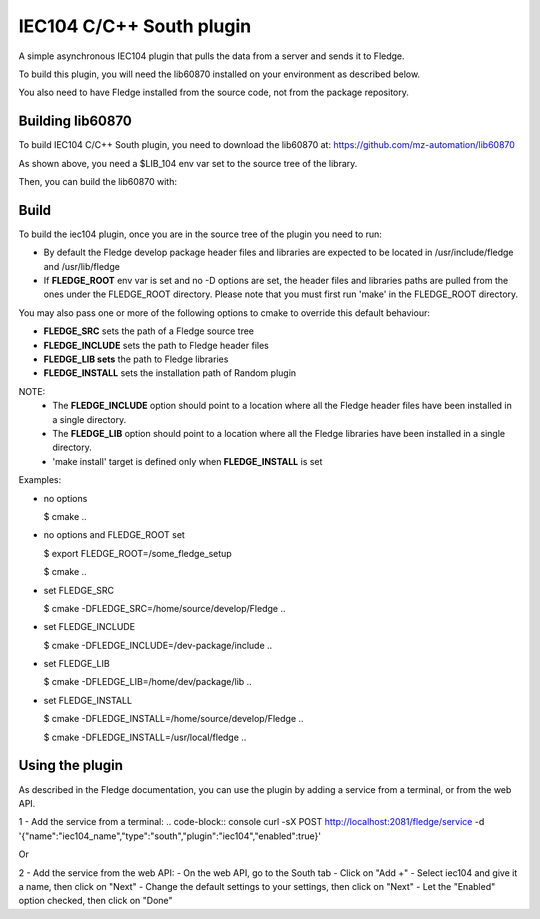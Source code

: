===============================================================================
IEC104 C/C++ South plugin
===============================================================================

A simple asynchronous IEC104 plugin that pulls the data from a server and sends 
it to Fledge.

To build this plugin, you will need the lib60870 installed on your environment
as described below.

You also need to have Fledge installed from the source code, not from the 
package repository.


Building lib60870
-----------------

To build IEC104 C/C++ South plugin, you need to download the lib60870 at: 
https://github.com/mz-automation/lib60870

.. code-block:: console
  $ git clone https://github.com/mz-automation/lib60870.git
  $ cd lib60870
  $ export LIB_104=`pwd`

As shown above, you need a $LIB_104 env var set to the source tree of the 
library.

Then, you can build the lib60870 with:

.. code-block:: console
  $ cd lib60970-C
  $ mkdir build
  $ cd build
  $ cmake ..
  $ make



Build
-----


To build the iec104 plugin, once you are in the source tree of the plugin you need to run:

.. code-block:: console
  $ mkdir build
  $ cd build
  $ cmake ..
  $ make

- By default the Fledge develop package header files and libraries
  are expected to be located in /usr/include/fledge and /usr/lib/fledge
- If **FLEDGE_ROOT** env var is set and no -D options are set,
  the header files and libraries paths are pulled from the ones under the
  FLEDGE_ROOT directory.
  Please note that you must first run 'make' in the FLEDGE_ROOT directory.

You may also pass one or more of the following options to cmake to override 
this default behaviour:

- **FLEDGE_SRC** sets the path of a Fledge source tree
- **FLEDGE_INCLUDE** sets the path to Fledge header files
- **FLEDGE_LIB sets** the path to Fledge libraries
- **FLEDGE_INSTALL** sets the installation path of Random plugin

NOTE:
 - The **FLEDGE_INCLUDE** option should point to a location where all the Fledge 
   header files have been installed in a single directory.
 - The **FLEDGE_LIB** option should point to a location where all the Fledge
   libraries have been installed in a single directory.
 - 'make install' target is defined only when **FLEDGE_INSTALL** is set

Examples:

- no options

  $ cmake ..

- no options and FLEDGE_ROOT set

  $ export FLEDGE_ROOT=/some_fledge_setup

  $ cmake ..

- set FLEDGE_SRC

  $ cmake -DFLEDGE_SRC=/home/source/develop/Fledge  ..

- set FLEDGE_INCLUDE

  $ cmake -DFLEDGE_INCLUDE=/dev-package/include ..
- set FLEDGE_LIB

  $ cmake -DFLEDGE_LIB=/home/dev/package/lib ..
- set FLEDGE_INSTALL

  $ cmake -DFLEDGE_INSTALL=/home/source/develop/Fledge ..

  $ cmake -DFLEDGE_INSTALL=/usr/local/fledge ..


Using the plugin
----------------

As described in the Fledge documentation, you can use the plugin by adding 
a service from a terminal, or from the web API.

1 - Add the service from a terminal:
.. code-block:: console
curl -sX POST http://localhost:2081/fledge/service -d '{"name":"iec104_name","type":"south","plugin":"iec104","enabled":true}'

Or

2 - Add the service from the web API:
- On the web API, go to the South tab
- Click on "Add +"
- Select iec104 and give it a name, then click on "Next"
- Change the default settings to your settings, then click on "Next"
- Let the "Enabled" option checked, then click on "Done"

